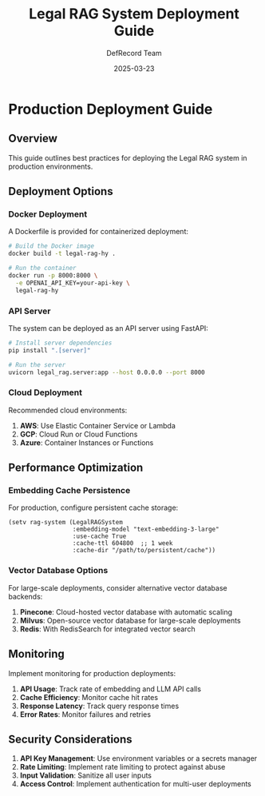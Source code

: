 #+TITLE: Legal RAG System Deployment Guide
#+AUTHOR: DefRecord Team
#+EMAIL: info@defrecord.com
#+DATE: 2025-03-23
#+DESCRIPTION: Production deployment guide for the Legal RAG system

* Production Deployment Guide

** Overview

This guide outlines best practices for deploying the Legal RAG system in production environments.

** Deployment Options

*** Docker Deployment

A Dockerfile is provided for containerized deployment:

#+begin_src bash
# Build the Docker image
docker build -t legal-rag-hy .

# Run the container
docker run -p 8000:8000 \
  -e OPENAI_API_KEY=your-api-key \
  legal-rag-hy
#+end_src

*** API Server

The system can be deployed as an API server using FastAPI:

#+begin_src bash
# Install server dependencies
pip install ".[server]"

# Run the server
uvicorn legal_rag.server:app --host 0.0.0.0 --port 8000
#+end_src

*** Cloud Deployment

Recommended cloud environments:

1. *AWS*: Use Elastic Container Service or Lambda
2. *GCP*: Cloud Run or Cloud Functions
3. *Azure*: Container Instances or Functions

** Performance Optimization

*** Embedding Cache Persistence

For production, configure persistent cache storage:

#+begin_src hy
(setv rag-system (LegalRAGSystem
                  :embedding-model "text-embedding-3-large"
                  :use-cache True
                  :cache-ttl 604800  ;; 1 week
                  :cache-dir "/path/to/persistent/cache"))
#+end_src

*** Vector Database Options

For large-scale deployments, consider alternative vector database backends:

1. *Pinecone*: Cloud-hosted vector database with automatic scaling
2. *Milvus*: Open-source vector database for large-scale deployments
3. *Redis*: With RedisSearch for integrated vector search

** Monitoring

Implement monitoring for production deployments:

1. *API Usage*: Track rate of embedding and LLM API calls
2. *Cache Efficiency*: Monitor cache hit rates
3. *Response Latency*: Track query response times
4. *Error Rates*: Monitor failures and retries

** Security Considerations

1. *API Key Management*: Use environment variables or a secrets manager
2. *Rate Limiting*: Implement rate limiting to protect against abuse
3. *Input Validation*: Sanitize all user inputs
4. *Access Control*: Implement authentication for multi-user deployments